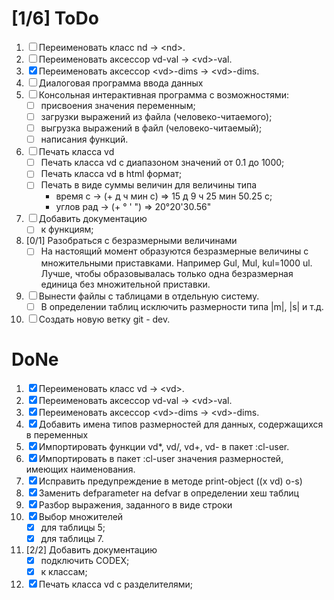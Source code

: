 * [1/6] ToDo
1. [ ] Переименовать класс nd -> <nd>.
2. [ ] Переименовать аксессор vd-val -> <vd>-val. 
3. [X] Переименовать аксессор <vd>-dims -> <vd>-dims.
4. [ ] Диалоговая программа ввода данных
5. [ ] Консольная интерактивная программа с возможностями:
   - [ ] присвоения значения переменным;
   - [ ] загрузки выражений из файла (человеко-читаемого);
   - [ ] выгрузка выражений в файл (человеко-читаемый);
   - [ ] написания функций.
6. [ ] Печать класса vd
   - [ ] Печать класса vd с диапазоном значений от 0.1 до 1000;
   - [ ] Печать класса vd в html формат;
   - [ ] Печать в виде суммы величин для величины типа
     - время c -> (+ д ч мин с) => 15 д 9 ч 25 мин 50.25 с;
     - углов рад -> (+ ° ' ") => 20°20'30.56"
11. [ ] Добавить документацию
    - [ ] к функциям;
13. [0/1] Разобраться с безразмерными величинами
    - [ ] На настоящий момент образуются безразмерные величины с
      множительными приставками. Например Gul, Mul, kul=1000
      ul. Лучше, чтобы образовывалась только одна безразмерная единица
      без множительной приставки.
14. [ ] Вынести файлы с таблицами в отдельную систему.
    - [ ] В определении таблиц исключить размерности типа |m|, |s| и
      т.д.
15. [ ] Создать новую ветку git - dev.

* DoNe   
1. [X] Переименовать класс vd -> <vd>.
2. [X] Переименовать аксессор vd-val -> <vd>-val. 
3. [X] Переименовать аксессор <vd>-dims -> <vd>-dims. 
4. [X] Добавить имена типов размерностей для данных, содержащихся в переменных
5. [X] Импортировать функции vd*, vd/, vd+, vd- в пакет :cl-user.
6. [X] Импортировать в пакет :cl-user значения размерностей, имеющих наименования.
7. [X] Исправить предупреждение в методе print-object ((x vd) o-s)
8. [X] Заменить defparameter на defvar в определении хеш таблиц
9. [X] Разбор выражения, заданного в виде строки
10. [X] Выбор множителей
    - [X] для таблицы 5;
    - [X] для таблицы 7.
11. [2/2] Добавить документацию
    - [X] подключить CODEX; 
    - [X] к классам;
12. [X] Печать класса vd с разделителями;


